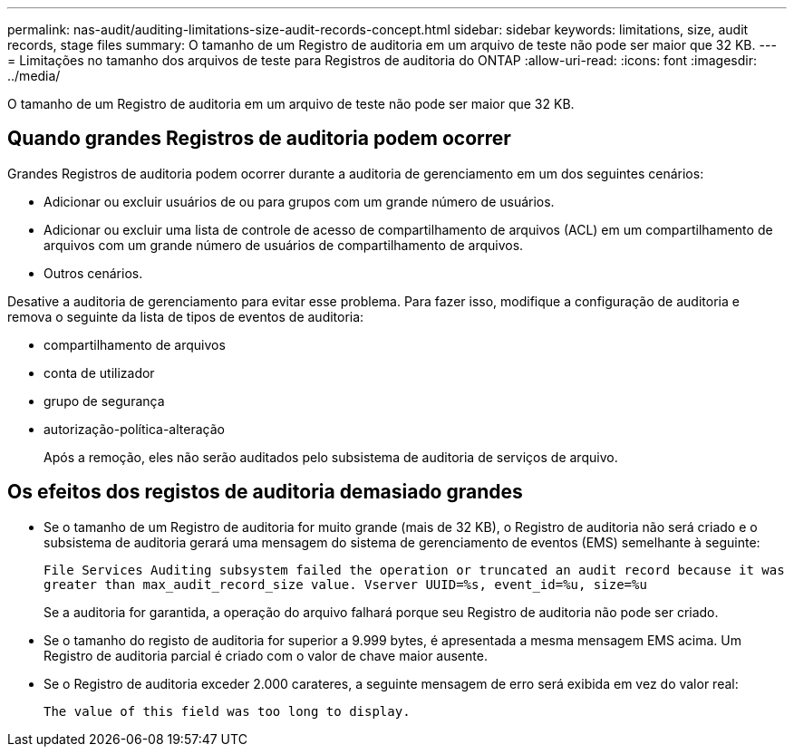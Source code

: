 ---
permalink: nas-audit/auditing-limitations-size-audit-records-concept.html 
sidebar: sidebar 
keywords: limitations, size, audit records, stage files 
summary: O tamanho de um Registro de auditoria em um arquivo de teste não pode ser maior que 32 KB. 
---
= Limitações no tamanho dos arquivos de teste para Registros de auditoria do ONTAP
:allow-uri-read: 
:icons: font
:imagesdir: ../media/


[role="lead"]
O tamanho de um Registro de auditoria em um arquivo de teste não pode ser maior que 32 KB.



== Quando grandes Registros de auditoria podem ocorrer

Grandes Registros de auditoria podem ocorrer durante a auditoria de gerenciamento em um dos seguintes cenários:

* Adicionar ou excluir usuários de ou para grupos com um grande número de usuários.
* Adicionar ou excluir uma lista de controle de acesso de compartilhamento de arquivos (ACL) em um compartilhamento de arquivos com um grande número de usuários de compartilhamento de arquivos.
* Outros cenários.


Desative a auditoria de gerenciamento para evitar esse problema. Para fazer isso, modifique a configuração de auditoria e remova o seguinte da lista de tipos de eventos de auditoria:

* compartilhamento de arquivos
* conta de utilizador
* grupo de segurança
* autorização-política-alteração
+
Após a remoção, eles não serão auditados pelo subsistema de auditoria de serviços de arquivo.





== Os efeitos dos registos de auditoria demasiado grandes

* Se o tamanho de um Registro de auditoria for muito grande (mais de 32 KB), o Registro de auditoria não será criado e o subsistema de auditoria gerará uma mensagem do sistema de gerenciamento de eventos (EMS) semelhante à seguinte:
+
`File Services Auditing subsystem failed the operation or truncated an audit record because it was greater than max_audit_record_size value. Vserver UUID=%s, event_id=%u, size=%u`

+
Se a auditoria for garantida, a operação do arquivo falhará porque seu Registro de auditoria não pode ser criado.

* Se o tamanho do registo de auditoria for superior a 9.999 bytes, é apresentada a mesma mensagem EMS acima. Um Registro de auditoria parcial é criado com o valor de chave maior ausente.
* Se o Registro de auditoria exceder 2.000 carateres, a seguinte mensagem de erro será exibida em vez do valor real:
+
`The value of this field was too long to display.`


